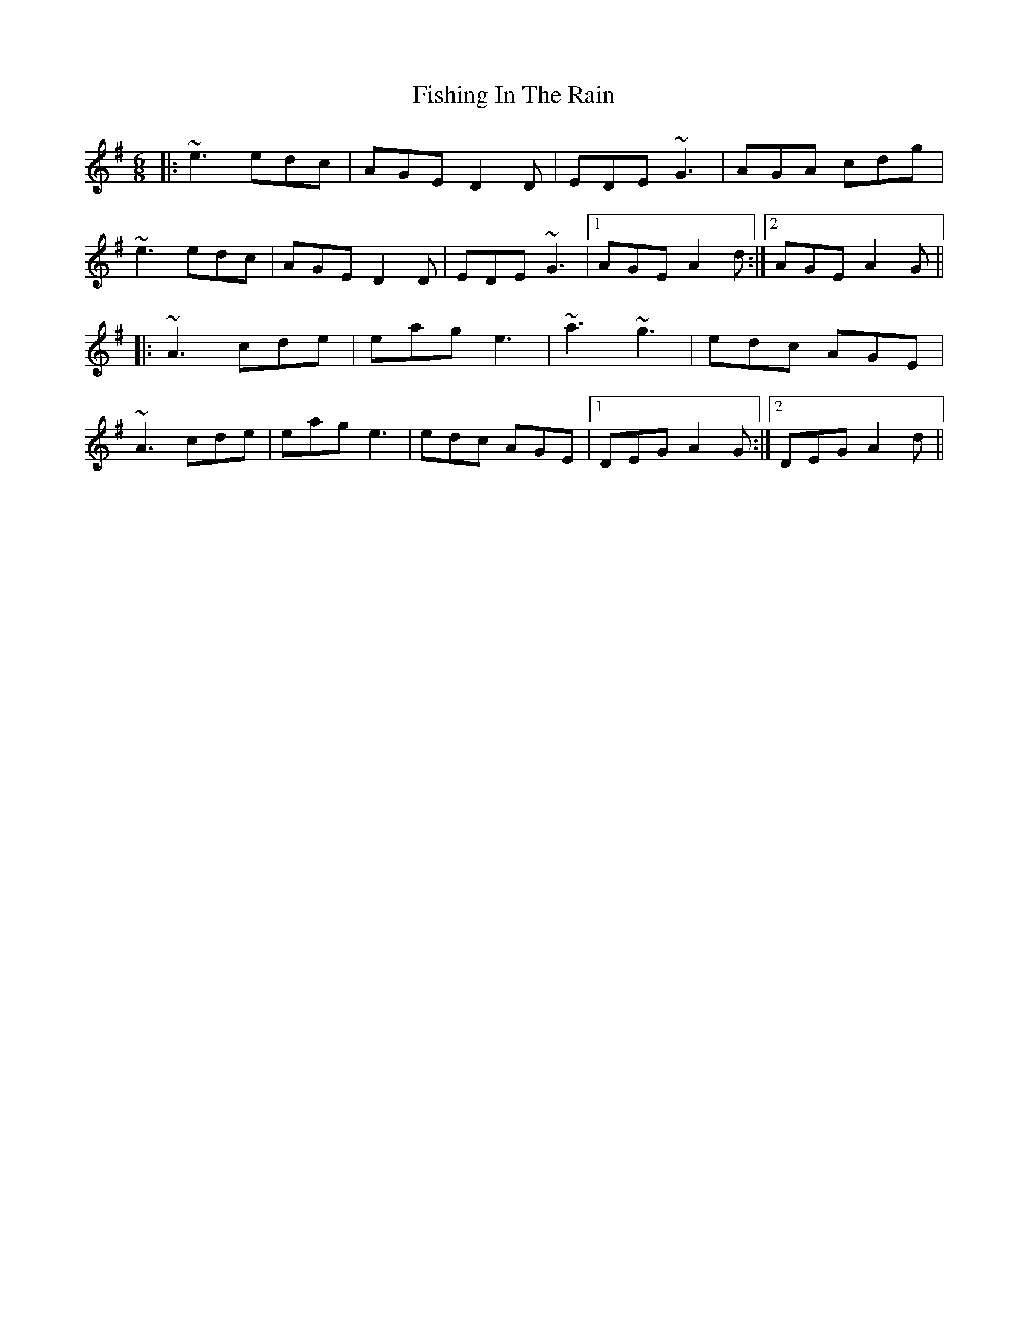 X: 13249
T: Fishing In The Rain
R: jig
M: 6/8
K: Adorian
|:~e3 edc|AGE D2D|EDE ~G3|AGA cdg|
~e3 edc|AGE D2D|EDE ~G3|1 AGE A2d:|2 AGE A2G||
|:~A3 cde|eag e3|~a3 ~g3|edc AGE|
~A3 cde|eag e3|edc AGE|1 DEG A2G:|2 DEG A2d||


